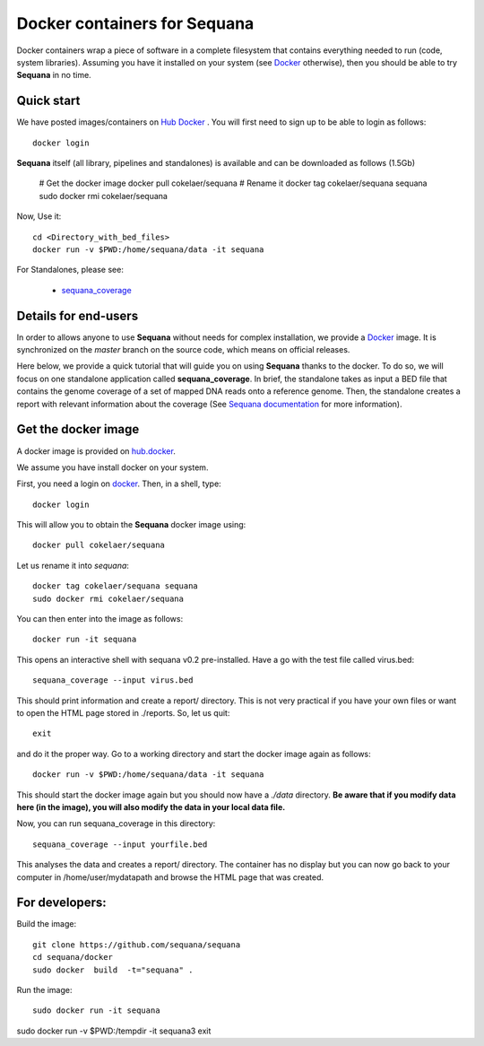 Docker containers for **Sequana**
====================================

Docker containers wrap a piece of software in a complete filesystem that contains everything needed to run (code, system libraries). Assuming you have it installed on your system (see  `Docker <https://www.docker.com>`_ otherwise), then you should be able to try **Sequana** in no time. 


Quick start
----------------
We have posted images/containers on `Hub Docker <https://www.hub.docker.com>`_ . You will first need to sign up to be able to login as follows::

    docker login

**Sequana** itself (all library, pipelines and standalones) is available and can be downloaded as follows (1.5Gb)

    # Get the docker image
    docker pull cokelaer/sequana
    # Rename it
    docker tag cokelaer/sequana sequana
    sudo docker rmi cokelaer/sequana

Now, Use it::

    cd <Directory_with_bed_files>
    docker run -v $PWD:/home/sequana/data -it sequana

For Standalones, please see:

    - sequana_coverage_

.. _sequana_coverage: sequana_coverage/README.rst


Details for end-users
---------------------------

In order to allows anyone to use **Sequana** without needs for complex installation, we provide a
`Docker <https://www.docker.com/>`_ image. It is synchronized on the *master*
branch on the source code, which means on official releases.


Here below, we provide a quick tutorial that will guide you on using **Sequana**
thanks to the docker. To do so, we will focus on one standalone application
called **sequana_coverage**. In brief, the standalone takes as input a BED file
that contains the genome coverage of a set of mapped DNA reads onto a reference
genome. Then, the standalone creates a report with relevant information about
the coverage (See `Sequana documentation <sequana.readthedocs.org>`_ for 
more information).

Get the docker image
-------------------------

A docker image is provided on `hub.docker <https://hub.docker.com/r/cokelaer/sequana/>`_.

We assume you have install docker on your system.


First, you need a login on `docker <hub.docker.com>`_. Then, in a shell, type::

    docker login

This will allow you to obtain the **Sequana** docker image using::

    docker pull cokelaer/sequana

Let us rename it into *sequana*::

    docker tag cokelaer/sequana sequana
    sudo docker rmi cokelaer/sequana

You can then enter into the image as follows::

    docker run -it sequana

This opens an interactive shell with sequana v0.2 pre-installed. Have a go with
the test file called virus.bed::

    sequana_coverage --input virus.bed

This should print information and create a report/ directory. This is not very
practical if you have your own files or want to open the HTML page stored in
./reports. So, let us quit::

    exit

and do it the proper way. Go to a working directory and start the docker image again as
follows::

    docker run -v $PWD:/home/sequana/data -it sequana

This should start the docker image again but you should now have a *./data*
directory. **Be aware that if you modify data here (in the image),
you will also modify the data in your local data file.**

Now, you can run sequana_coverage in this directory::

   sequana_coverage --input yourfile.bed

This analyses the data and creates a report/ directory. The container has no
display but you can now go back to your computer in /home/user/mydatapath and
browse the HTML page that was created.


For developers:
------------------

Build the image::

    git clone https://github.com/sequana/sequana
    cd sequana/docker
    sudo docker  build  -t="sequana" .

Run the image::

    sudo docker run -it sequana


sudo docker run -v $PWD:/tempdir -it sequana3
exit


.. seealso:: to avoid sudo
    http://askubuntu.com/questions/477551/how-can-i-use-docker-without-sudo
